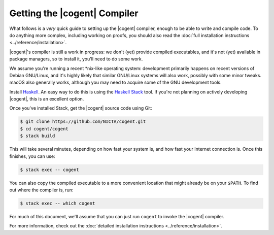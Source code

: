 ************************************************************************
                      Getting the |cogent| Compiler
************************************************************************


What follows is a *very* quick guide
to setting up the |cogent| compiler,
enough to be able to write and compile code.
To do anything more complex,
including working on proofs,
you should also read the
:doc:`full installation instructions <../reference/installation>`.

|cogent|'s compiler is still a work in progress:
we don't (yet) provide compiled executables,
and it's not (yet) available in package managers,
so to install it, you'll need to do some work.

We assume you're running a recent \*nix-like operating system:
development primarily happens on
recent versions of Debian GNU/Linux,
and it's highly likely that
similar GNU/Linux systems will also work,
possibly with some minor tweaks.
macOS also generally works,
although you may need to acquire
some of the GNU development tools.


Install Haskell_.  An easy way to do this
is using the `Haskell Stack`_ tool.
If you're not planning on actively developing |cogent|,
this is an excellent option.

.. _Haskell:         https://www.haskell.org/
.. _`Haskell Stack`: https://www.haskellstack.org/

Once you've installed Stack,
get the |cogent| source code using Git:

.. code-block:: bash

   $ git clone https://github.com/NICTA/cogent.git
   $ cd cogent/cogent
   $ stack build

This will take several minutes,
depending on how fast your system is,
and how fast your Internet connection is.
Once this finishes, you can use:

.. code-block:: bash

   $ stack exec -- cogent

You can also copy the compiled executable
to a more convenient location
that might already be on your ``$PATH``.
To find out where the compiler is, run:

.. code-block:: bash

   $ stack exec -- which cogent

For much of this document,
we'll assume that you can just run ``cogent``
to invoke the |cogent| compiler.


For more information, check out the
:doc:`detailed installation instructions <../reference/installation>`.
